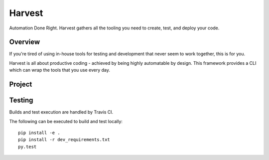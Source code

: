 =======
Harvest
=======

Automation Done Right.  Harvest gathers all the tooling you need to create, test, and deploy your code.

Overview
========

If you're tired of using in-house tools for testing and development that never seem to work together, this is for you.

Harvest is all about productive coding - achieved by being highly automatable by design.  This framework provides a CLI which can wrap the tools that you use every day.

Project
=======
.. image:: https://badge.waffle.io/blueoct/harvest.svg?label=ready&title=Ready
  :target: https://waffle.io/blueoct/harvest
  :alt: 'Stories in Ready'
 

Testing
=======
.. image:: https://travis-ci.org/blueoct/harvest.svg?branch=master
  :target: https://travis-ci.org/blueoct/harvest

.. image:: https://codecov.io/gh/blueoct/harvest/branch/master/graph/badge.svg?branch=master
  :target: https://codecov.io/gh/blueoct/harvest?branch=master

Builds and test execution are handled by Travis CI.

The following can be executed to build and test locally::

  pip install -e .
  pip install -r dev_requirements.txt
  py.test
